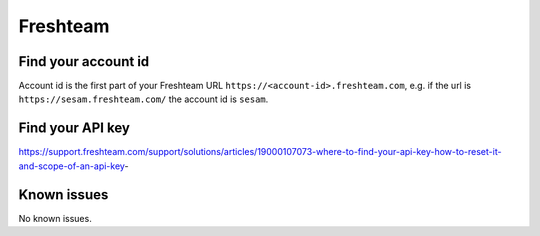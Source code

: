 Freshteam
=========

Find your account id
--------------------

Account id is the first part of your Freshteam URL ``https://<account-id>.freshteam.com``, e.g. if the url is ``https://sesam.freshteam.com/`` the account id is ``sesam``.

Find your API key
-----------------

https://support.freshteam.com/support/solutions/articles/19000107073-where-to-find-your-api-key-how-to-reset-it-and-scope-of-an-api-key-

Known issues
------------
No known issues.
